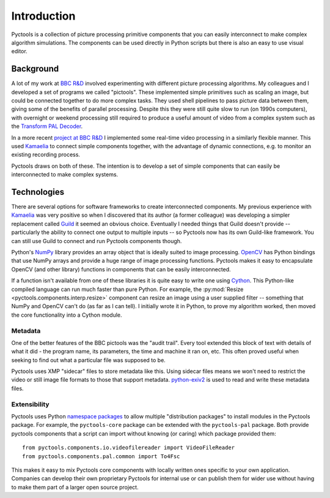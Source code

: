 .. Pyctools - a picture processing algorithm development kit.
   http://github.com/jim-easterbrook/pyctools
   Copyright (C) 2014-25  Pyctools contributors

   This program is free software: you can redistribute it and/or
   modify it under the terms of the GNU General Public License as
   published by the Free Software Foundation, either version 3 of the
   License, or (at your option) any later version.

   This program is distributed in the hope that it will be useful,
   but WITHOUT ANY WARRANTY; without even the implied warranty of
   MERCHANTABILITY or FITNESS FOR A PARTICULAR PURPOSE.  See the GNU
   General Public License for more details.

   You should have received a copy of the GNU General Public License
   along with this program.  If not, see
   <http://www.gnu.org/licenses/>.

Introduction
============

Pyctools is a collection of picture processing primitive components that you can easily interconnect to make complex algorithm simulations.
The components can be used directly in Python scripts but there is also an easy to use visual editor.

.. image:: /images/editor_8.png

Background
----------

A lot of my work at `BBC R&D <http://www.bbc.co.uk/rd>`_ involved experimenting with different picture processing algorithms.
My colleagues and I developed a set of programs we called "pictools".
These implemented simple primitives such as scaling an image, but could be connected together to do more complex tasks.
They used shell pipelines to pass picture data between them, giving some of the benefits of parallel processing.
Despite this they were still quite slow to run (on 1990s computers), with overnight or weekend processing still required to produce a useful amount of video from a complex system such as the `Transform PAL Decoder <http://www.jim-easterbrook.me.uk/pal/>`_.

In a more recent `project at BBC R&D <http://www.bbc.co.uk/rd/publications/whitepaper191>`_ I implemented some real-time video processing in a similarly flexible manner.
This used `Kamaelia <http://www.kamaelia.org/>`_ to connect simple components together, with the advantage of dynamic connections, e.g. to monitor an existing recording process.

Pyctools draws on both of these.
The intention is to develop a set of simple components that can easily be interconnected to make complex systems.

Technologies
------------

There are several options for software frameworks to create interconnected components.
My previous experience with `Kamaelia <http://www.kamaelia.org/>`_ was very positive so when I discovered that its author (a former colleague) was developing a simpler replacement called `Guild <https://github.com/sparkslabs/guild>`_ it seemed an obvious choice.
Eventually I needed things that Guild doesn't provide -- particularly the ability to connect one output to multiple inputs -- so Pyctools now has its own Guild-like framework.
You can still use Guild to connect and run Pyctools components though.

Python's `NumPy <http://www.numpy.org/>`_ library provides an array object that is ideally suited to image processing.
`OpenCV <http://opencv.org/>`_ has Python bindings that use NumPy arrays and provide a huge range of image processing functions.
Pyctools makes it easy to encapsulate OpenCV (and other library) functions in components that can be easily interconnected.

If a function isn't available from one of these libraries it is quite easy to write one using `Cython <http://cython.org/>`_.
This Python-like compiled language can run much faster than pure Python.
For example, the :py:mod:`Resize <pyctools.components.interp.resize>` component can resize an image using a user supplied filter -- something that NumPy and OpenCV can't do (as far as I can tell).
I initially wrote it in Python, to prove my algorithm worked, then moved the core functionality into a Cython module.

Metadata
^^^^^^^^

One of the better features of the BBC pictools was the "audit trail".
Every tool extended this block of text with details of what it did - the program name, its parameters, the time and machine it ran on, etc.
This often proved useful when seeking to find out what a particular file was supposed to be.

Pyctools uses XMP "sidecar" files to store metadata like this.
Using sidecar files means we won't need to restrict the video or still image file formats to those that support metadata.
`python-exiv2 <https://github.com/jim-easterbrook/python-exiv2>`_ is used to read and write these metadata files.

Extensibility
^^^^^^^^^^^^^

Pyctools uses Python `namespace packages`_ to allow multiple "distribution packages" to install modules in the Pyctools package.
For example, the ``pyctools-core`` package can be extended with the ``pyctools-pal`` package.
Both provide pyctools components that a script can import without knowing (or caring) which package provided them::

  from pyctools.components.io.videofilereader import VideoFileReader
  from pyctools.components.pal.common import To4Fsc

This makes it easy to mix Pyctools core components with locally written ones specific to your own application.
Companies can develop their own proprietary Pyctools for internal use or can publish them for wider use without having to make them part of a larger open source project.

.. _namespace packages: https://peps.python.org/pep-0420/
